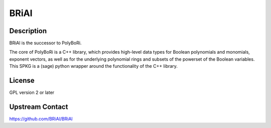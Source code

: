 BRiAl
=====

Description
-----------

BRiAl is the successor to PolyBoRi.

The core of PolyBoRi is a C++ library, which provides high-level data
types for Boolean polynomials and monomials, exponent vectors, as well
as for the underlying polynomial rings and subsets of the powerset of
the Boolean variables. This SPKG is a (sage) python wrapper around the
functionality of the C++ library.

License
-------

GPL version 2 or later


Upstream Contact
----------------

https://github.com/BRiAl/BRiAl
